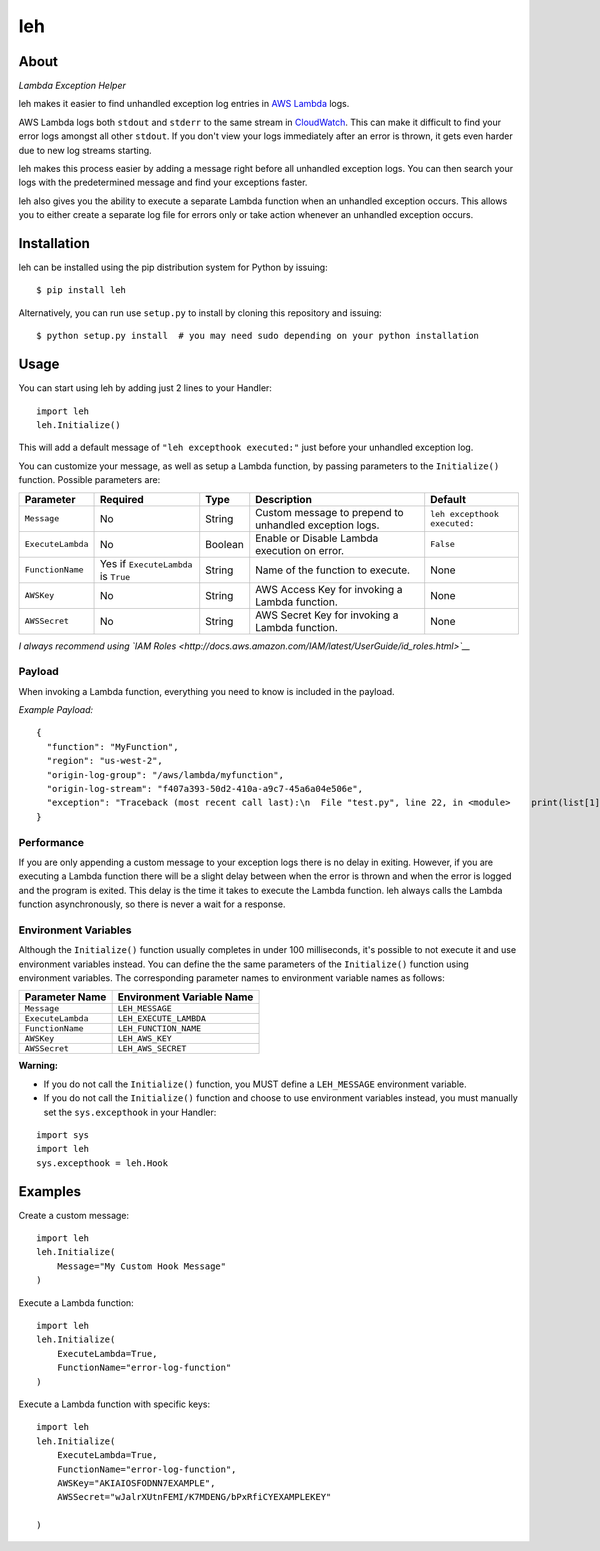 leh
===

|image0| |image1| |image2|

About
-----

*Lambda Exception Helper*

leh makes it easier to find unhandled exception log entries in `AWS
Lambda <https://aws.amazon.com/lambda/>`__ logs.

AWS Lambda logs both ``stdout`` and ``stderr`` to the same stream in
`CloudWatch <https://aws.amazon.com/cloudwatch/>`__. This can make it
difficult to find your error logs amongst all other ``stdout``. If you
don't view your logs immediately after an error is thrown, it gets even
harder due to new log streams starting.

leh makes this process easier by adding a message right before all
unhandled exception logs. You can then search your logs with the
predetermined message and find your exceptions faster.

leh also gives you the ability to execute a separate Lambda function
when an unhandled exception occurs. This allows you to either create a
separate log file for errors only or take action whenever an unhandled
exception occurs.

Installation
------------

leh can be installed using the pip distribution system for Python by
issuing:

::

    $ pip install leh

Alternatively, you can run use ``setup.py`` to install by cloning this
repository and issuing:

::

    $ python setup.py install  # you may need sudo depending on your python installation

Usage
-----

You can start using leh by adding just 2 lines to your Handler:

::

    import leh
    leh.Initialize()

This will add a default message of ``"leh excepthook executed:"`` just
before your unhandled exception log.

You can customize your message, as well as setup a Lambda function, by
passing parameters to the ``Initialize()`` function. Possible parameters
are:

+-------------------+--------------------------------------+---------+--------------------------------------------------------+------------------------------+
| Parameter         | Required                             | Type    | Description                                            | Default                      |
+===================+======================================+=========+========================================================+==============================+
| ``Message``       | No                                   | String  | Custom message to prepend to unhandled exception logs. | ``leh excepthook executed:`` |
+-------------------+--------------------------------------+---------+--------------------------------------------------------+------------------------------+
| ``ExecuteLambda`` | No                                   | Boolean | Enable or Disable Lambda execution on error.           | ``False``                    |
+-------------------+--------------------------------------+---------+--------------------------------------------------------+------------------------------+
| ``FunctionName``  | Yes if ``ExecuteLambda`` is ``True`` | String  | Name of the function to execute.                       | None                         |
+-------------------+--------------------------------------+---------+--------------------------------------------------------+------------------------------+
| ``AWSKey``        | No                                   | String  | AWS Access Key for invoking a Lambda function.         | None                         |
+-------------------+--------------------------------------+---------+--------------------------------------------------------+------------------------------+
| ``AWSSecret``     | No                                   | String  | AWS Secret Key for invoking a Lambda function.         | None                         |
+-------------------+--------------------------------------+---------+--------------------------------------------------------+------------------------------+

*I always recommend using `IAM Roles <http://docs.aws.amazon.com/IAM/latest/UserGuide/id_roles.html>`__*

Payload
^^^^^^^

When invoking a Lambda function, everything you need to know is included
in the payload.

*Example Payload:*

::

    {
      "function": "MyFunction",
      "region": "us-west-2",
      "origin-log-group": "/aws/lambda/myfunction",
      "origin-log-stream": "f407a393-50d2-410a-a9c7-45a6a04e506e",
      "exception": "Traceback (most recent call last):\n  File "test.py", line 22, in <module>    print(list[1])\nIndexError: list index out of range"
    }

Performance
^^^^^^^^^^^

If you are only appending a custom message to your exception logs there
is no delay in exiting. However, if you are executing a Lambda function
there will be a slight delay between when the error is thrown and when
the error is logged and the program is exited. This delay is the time it
takes to execute the Lambda function. leh always calls the Lambda
function asynchronously, so there is never a wait for a response.

Environment Variables
^^^^^^^^^^^^^^^^^^^^^

Although the ``Initialize()`` function usually completes in under 100
milliseconds, it's possible to not execute it and use environment
variables instead. You can define the the same parameters of the
``Initialize()`` function using environment variables. The corresponding
parameter names to environment variable names as follows:

+---------------------+-----------------------------+
| Parameter Name      | Environment Variable Name   |
+=====================+=============================+
| ``Message``         | ``LEH_MESSAGE``             |
+---------------------+-----------------------------+
| ``ExecuteLambda``   | ``LEH_EXECUTE_LAMBDA``      |
+---------------------+-----------------------------+
| ``FunctionName``    | ``LEH_FUNCTION_NAME``       |
+---------------------+-----------------------------+
| ``AWSKey``          | ``LEH_AWS_KEY``             |
+---------------------+-----------------------------+
| ``AWSSecret``       | ``LEH_AWS_SECRET``          |
+---------------------+-----------------------------+

**Warning:**

-  If you do not call the ``Initialize()`` function, you MUST define a
   ``LEH_MESSAGE`` environment variable.
-  If you do not call the ``Initialize()`` function and choose to use
   environment variables instead, you must manually set the
   ``sys.excepthook`` in your Handler:

::

    import sys
    import leh
    sys.excepthook = leh.Hook

Examples
--------

Create a custom message:

::

    import leh
    leh.Initialize(
        Message="My Custom Hook Message"
    )

Execute a Lambda function:

::

    import leh
    leh.Initialize(
        ExecuteLambda=True,
        FunctionName="error-log-function"
    )

Execute a Lambda function with specific keys:

::

    import leh
    leh.Initialize(
        ExecuteLambda=True,
        FunctionName="error-log-function",
        AWSKey="AKIAIOSFODNN7EXAMPLE",
        AWSSecret="wJalrXUtnFEMI/K7MDENG/bPxRfiCYEXAMPLEKEY"

    )

.. |image0| image:: https://img.shields.io/pypi/v/leh.svg
.. |image1| image:: https://img.shields.io/circleci/project/github/gkrizek/leh.svg
.. |image2| image:: https://img.shields.io/pypi/l/leh.svg

